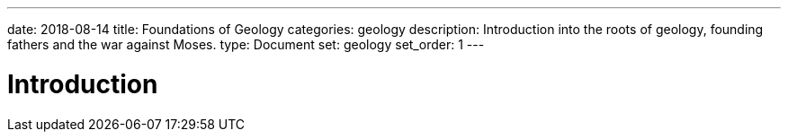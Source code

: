 ---
date: 2018-08-14
title: Foundations of Geology
categories: geology
description: Introduction into the roots of geology, founding fathers and the war against Moses.
type: Document
set: geology
set_order: 1
---

# Introduction
